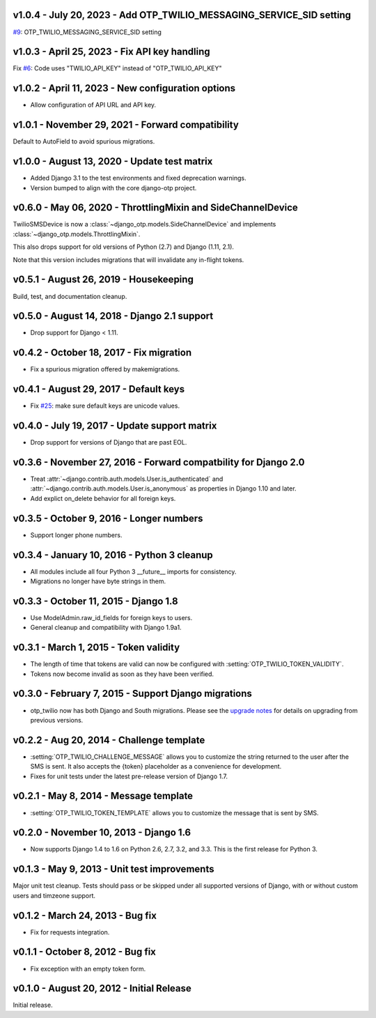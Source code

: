v1.0.4 - July 20, 2023 - Add OTP_TWILIO_MESSAGING_SERVICE_SID setting
--------------------------------------------------------------------------------

`#9`_: OTP_TWILIO_MESSAGING_SERVICE_SID setting

.. _#9: https://github.com/django-otp/django-otp-twilio/pull/9


v1.0.3 - April 25, 2023 - Fix API key handling
--------------------------------------------------------------------------------

Fix `#6`_: Code uses "TWILIO_API_KEY" instead of "OTP_TWILIO_API_KEY"

.. _#6: https://github.com/django-otp/django-otp-twilio/pull/6


v1.0.2 - April 11, 2023 - New configuration options
--------------------------------------------------------------------------------

- Allow configuration of API URL and API key.


v1.0.1 - November 29, 2021 - Forward compatibility
--------------------------------------------------------------------------------

Default to AutoField to avoid spurious migrations.


v1.0.0 - August 13, 2020 - Update test matrix
--------------------------------------------------------------------------------

- Added Django 3.1 to the test environments and fixed deprecation warnings.

- Version bumped to align with the core django-otp project.


v0.6.0 - May 06, 2020 - ThrottlingMixin and SideChannelDevice
--------------------------------------------------------------------------------

TwilioSMSDevice is now a :class:`~django_otp.models.SideChannelDevice` and
implements :class:`~django_otp.models.ThrottlingMixin`.

This also drops support for old versions of Python (2.7) and Django (1.11,
2.1).

Note that this version includes migrations that will invalidate any in-flight
tokens.


v0.5.1 - August 26, 2019 - Housekeeping
--------------------------------------------------------------------------------

Build, test, and documentation cleanup.


v0.5.0 - August 14, 2018 - Django 2.1 support
--------------------------------------------------------------------------------

- Drop support for Django < 1.11.


v0.4.2 - October 18, 2017 - Fix migration
--------------------------------------------------------------------------------

- Fix a spurious migration offered by makemigrations.


v0.4.1 - August 29, 2017 - Default keys
--------------------------------------------------------------------------------

- Fix `#25`_: make sure default keys are unicode values.

.. _#25: https://bitbucket.org/psagers/django-otp/issues/25/attributeerror-bytes-object-has-no


v0.4.0 - July 19, 2017 - Update support matrix
--------------------------------------------------------------------------------

- Drop support for versions of Django that are past EOL.


v0.3.6 - November 27, 2016 - Forward compatbility for Django 2.0
--------------------------------------------------------------------------------

- Treat :attr:`~django.contrib.auth.models.User.is_authenticated` and
  :attr:`~django.contrib.auth.models.User.is_anonymous` as properties in Django
  1.10 and later.

- Add explict on_delete behavior for all foreign keys.


v0.3.5 - October 9, 2016 - Longer numbers
--------------------------------------------------------------------------------

- Support longer phone numbers.


v0.3.4 - January 10, 2016 - Python 3 cleanup
--------------------------------------------------------------------------------

- All modules include all four Python 3 __future__ imports for consistency.

- Migrations no longer have byte strings in them.


v0.3.3 - October 11, 2015 - Django 1.8
--------------------------------------------------------------------------------

- Use ModelAdmin.raw_id_fields for foreign keys to users.

- General cleanup and compatibility with Django 1.9a1.


v0.3.1 - March 1, 2015 - Token validity
--------------------------------------------------------------------------------

- The length of time that tokens are valid can now be configured with
  :setting:`OTP_TWILIO_TOKEN_VALIDITY`.

- Tokens now become invalid as soon as they have been verified.


v0.3.0 - February 7, 2015 - Support Django migrations
--------------------------------------------------------------------------------

- otp_twilio now has both Django and South migrations. Please see the `upgrade
  notes`_ for details on upgrading from previous versions.

.. _upgrade notes: https://pythonhosted.org/django-otp/overview.html#upgrading


v0.2.2 - Aug 20, 2014 - Challenge template
--------------------------------------------------------------------------------

- :setting:`OTP_TWILIO_CHALLENGE_MESSAGE` allows you to customize the string
  returned to the user after the SMS is sent. It also accepts the {token}
  placeholder as a convenience for development.

- Fixes for unit tests under the latest pre-release version of Django 1.7.


v0.2.1 - May 8, 2014 - Message template
--------------------------------------------------------------------------------

- :setting:`OTP_TWILIO_TOKEN_TEMPLATE` allows you to customize the message that
  is sent by SMS.


v0.2.0 - November 10, 2013 - Django 1.6
--------------------------------------------------------------------------------

- Now supports Django 1.4 to 1.6 on Python 2.6, 2.7, 3.2, and 3.3. This is the
  first release for Python 3.


v0.1.3 - May 9, 2013 - Unit test improvements
--------------------------------------------------------------------------------

Major unit test cleanup. Tests should pass or be skipped under all supported
versions of Django, with or without custom users and timzeone support.


v0.1.2 - March 24, 2013 - Bug fix
--------------------------------------------------------------------------------

- Fix for requests integration.


v0.1.1 - October 8, 2012 - Bug fix
--------------------------------------------------------------------------------

- Fix exception with an empty token form.


v0.1.0 - August 20, 2012 - Initial Release
--------------------------------------------------------------------------------

Initial release.
